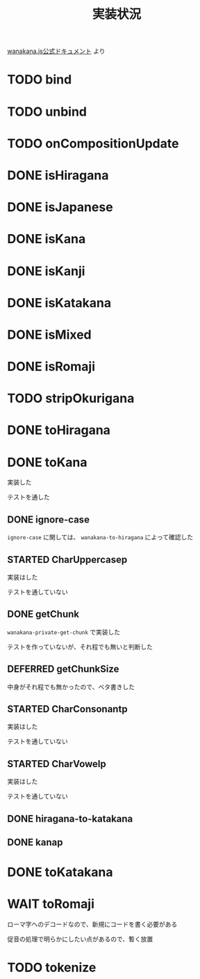 #+TITLE: 実装状況

[[http://wanakana.com/docs/global.html][wanakana.js公式ドキュメント]] より

* TODO bind
* TODO unbind
* TODO onCompositionUpdate
* DONE isHiragana
* DONE isJapanese
* DONE isKana
* DONE isKanji
* DONE isKatakana
* DONE isMixed
* DONE isRomaji
* TODO stripOkurigana
* DONE toHiragana
* DONE toKana
実装した

テストを通した
** DONE ignore-case
~ignore-case~ に関しては、 ~wanakana-to-hiragana~ によって確認した
** STARTED CharUppercasep
   実装はした

   テストを通していない
** DONE getChunk
   ~wanakana-private-get-chunk~ で実装した

   テストを作っていないが、それ程でも無いと判断した
** DEFERRED getChunkSize
中身がそれ程でも無かったので、ベタ書きした
** STARTED CharConsonantp
   実装はした

   テストを通していない
** STARTED CharVowelp
   実装はした

   テストを通していない
** DONE hiragana-to-katakana
** DONE kanap
* DONE toKatakana
* WAIT toRomaji
  ローマ字へのデコードなので、新規にコードを書く必要がある

  促音の処理で明らかにしたい点があるので、暫く放置
* TODO tokenize
